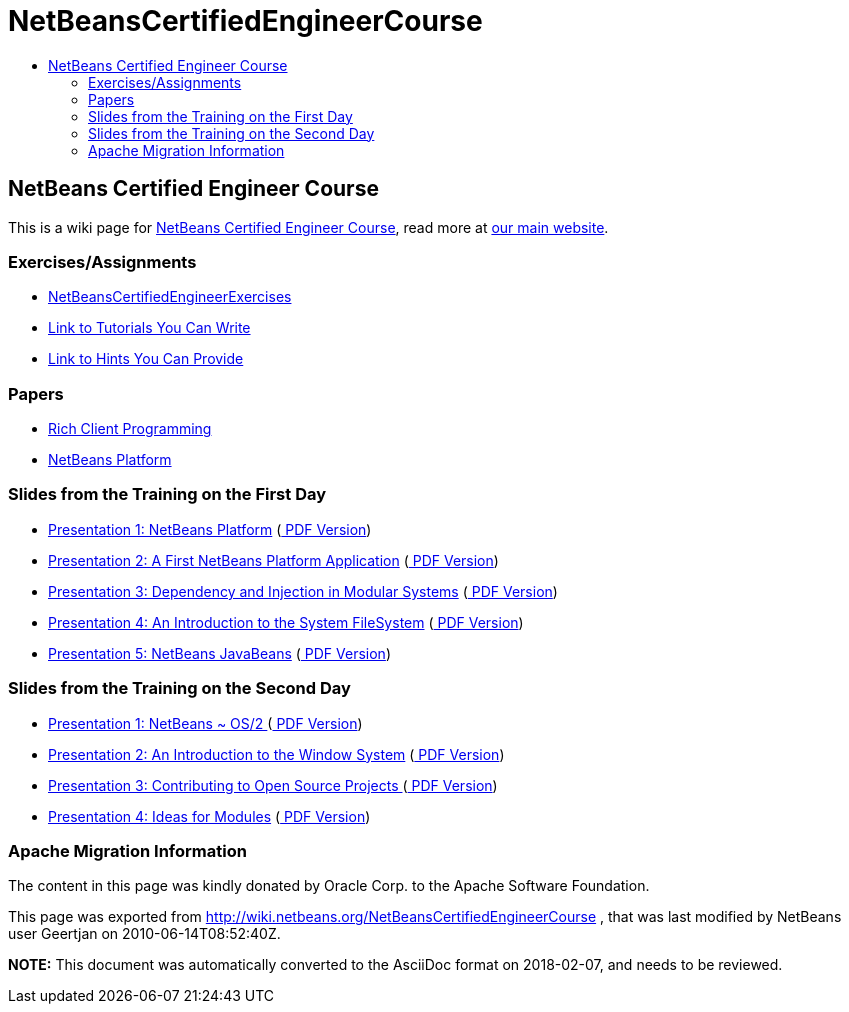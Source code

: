 // 
//     Licensed to the Apache Software Foundation (ASF) under one
//     or more contributor license agreements.  See the NOTICE file
//     distributed with this work for additional information
//     regarding copyright ownership.  The ASF licenses this file
//     to you under the Apache License, Version 2.0 (the
//     "License"); you may not use this file except in compliance
//     with the License.  You may obtain a copy of the License at
// 
//       http://www.apache.org/licenses/LICENSE-2.0
// 
//     Unless required by applicable law or agreed to in writing,
//     software distributed under the License is distributed on an
//     "AS IS" BASIS, WITHOUT WARRANTIES OR CONDITIONS OF ANY
//     KIND, either express or implied.  See the License for the
//     specific language governing permissions and limitations
//     under the License.
//

= NetBeansCertifiedEngineerCourse
:jbake-type: wiki
:jbake-tags: wiki, devfaq, needsreview
:jbake-status: published
:keywords: Apache NetBeans wiki NetBeansCertifiedEngineerCourse
:description: Apache NetBeans wiki NetBeansCertifiedEngineerCourse
:toc: left
:toc-title:
:syntax: true

== NetBeans Certified Engineer Course

This is a wiki page for link:http://edu.netbeans.org/courses/nbplatform-certified-training/[NetBeans Certified Engineer Course], read more at
link:http://edu.netbeans.org/courses/nbplatform-certified-training/[our main website].

=== Exercises/Assignments

* link:NetBeansCertifiedEngineerExercises.html[NetBeansCertifiedEngineerExercises]
* link:http://wiki.netbeans.org/wiki/view/NetBeansDeveloperFAQ/RCP60Tutorials[Link to Tutorials You Can Write]
* link:Http://wiki.netbeans.org/wiki/view/Java_HintsFest.html[Link to Hints You Can Provide ]

=== Papers

* link:Http://www.netbeans.org/books/rcp.html.html[Rich Client Programming ]
* link:Http://platform.netbeans.org.html[NetBeans Platform ]

=== Slides from the Training on the First Day

* link:http://wiki.netbeans.org/wiki/attach/NetBeansCertifiedEngineerCourse/nbp-outline_NetBeansCertifiedEngineerCourse.odp[ Presentation 1: NetBeans Platform] (link:http://wiki.netbeans.org/wiki/attach/NetBeansCertifiedEngineerCourse/nbp-outline_NetBeansCertifiedEngineerCourse.pdf[ PDF Version])
* link:http://wiki.netbeans.org/wiki/attach/NetBeansCertifiedEngineerCourse/first-application_NetBeansCertifiedEngineerCourse.odp[ Presentation 2: A First NetBeans Platform Application] (link:http://wiki.netbeans.org/wiki/attach/NetBeansCertifiedEngineerCourse/first-application_NetBeansCertifiedEngineerCourse.pdf[ PDF Version])
* link:http://wiki.netbeans.org/wiki/attach/NetBeansCertifiedEngineerCourse/nbp-lookup_NetBeansCertifiedEngineerCourse.odp[ Presentation 3: Dependency and Injection in Modular Systems] (link:http://wiki.netbeans.org/wiki/attach/NetBeansCertifiedEngineerCourse/nbp-lookup_NetBeansCertifiedEngineerCourse.pdf[ PDF Version])
* link:http://wiki.netbeans.org/wiki/attach/NetBeansCertifiedEngineerCourse/systemfs_NetBeansCertifiedEngineerCourse.odp[ Presentation 4: An Introduction to the System FileSystem]  (link:http://wiki.netbeans.org/wiki/attach/NetBeansCertifiedEngineerCourse/systemfs_NetBeansCertifiedEngineerCourse.pdf[ PDF Version])
* link:http://wiki.netbeans.org/wiki/attach/NetBeansCertifiedEngineerCourse/nbp-javabeans_NetBeansCertifiedEngineerCourse.odp[ Presentation 5: NetBeans JavaBeans] (link:http://wiki.netbeans.org/wiki/attach/NetBeansCertifiedEngineerCourse/nbp-javabeans_NetBeansCertifiedEngineerCourse.pdf[ PDF Version])

=== Slides from the Training on the Second Day

* link:NbpLoaders.odp.html[Presentation 1: NetBeans ~ OS/2 ] (link:http://wiki.netbeans.org/wiki/attach/NetBeansCertifiedEngineerCourse/nbp-loaders_NetBeansCertifiedEngineerCourse.pdf[ PDF Version])
* link:http://wiki.netbeans.org/wiki/attach/NetBeansCertifiedEngineerCourse/window-system_NetBeansCertifiedEngineerCourse.odp[ Presentation 2: An Introduction to the Window System] (link:http://wiki.netbeans.org/wiki/attach/NetBeansCertifiedEngineerCourse/window-system_NetBeansCertifiedEngineerCourse.pdf[ PDF Version])
* link:NbpContribute.odp.html[Presentation 3: Contributing to Open Source Projects ] (link:http://wiki.netbeans.org/wiki/attach/NetBeansCertifiedEngineerCourse/nbp-contribute_NetBeansCertifiedEngineerCourse.pdf[ PDF Version])
* link:http://wiki.netbeans.org/wiki/attach/NetBeansCertifiedEngineerCourse/ideas-for-modules_NetBeansCertifiedEngineerCourse.odp[ Presentation 4: Ideas for Modules] (link:http://wiki.netbeans.org/wiki/attach/NetBeansCertifiedEngineerCourse/ideas-for-modules_NetBeansCertifiedEngineerCourse.pdf[ PDF Version])

=== Apache Migration Information

The content in this page was kindly donated by Oracle Corp. to the
Apache Software Foundation.

This page was exported from link:http://wiki.netbeans.org/NetBeansCertifiedEngineerCourse[http://wiki.netbeans.org/NetBeansCertifiedEngineerCourse] , 
that was last modified by NetBeans user Geertjan 
on 2010-06-14T08:52:40Z.


*NOTE:* This document was automatically converted to the AsciiDoc format on 2018-02-07, and needs to be reviewed.
